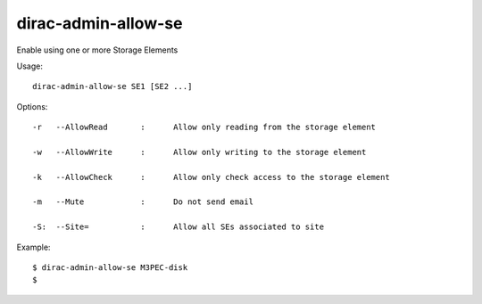===========================
dirac-admin-allow-se
===========================

Enable using one or more Storage Elements

Usage::

   dirac-admin-allow-se SE1 [SE2 ...]

 

 

Options::

  -r   --AllowRead       :      Allow only reading from the storage element 

  -w   --AllowWrite      :      Allow only writing to the storage element 

  -k   --AllowCheck      :      Allow only check access to the storage element 

  -m   --Mute            :      Do not send email 

  -S:  --Site=           :      Allow all SEs associated to site 

Example::

  $ dirac-admin-allow-se M3PEC-disk
  $

